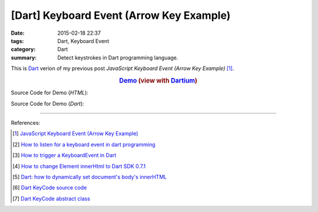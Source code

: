 [Dart] Keyboard Event (Arrow Key Example)
#########################################

:date: 2015-02-18 22:37
:tags: Dart, Keyboard Event
:category: Dart
:summary: Detect keystrokes in Dart programming language.


This is Dart_ verion of my previous post
*JavaScript Keyboard Event (Arrow Key Example)* [1]_.

.. rubric:: `Demo <{filename}/code/dart-keyboard-event/arrow-key.html>`_ (view with Dartium_)
      :class: align-center

Source Code for Demo (*HTML*):

.. show_github_file:: siongui userpages content/code/dart-keyboard-event/arrow-key.html

Source Code for Demo (*Dart*):

.. show_github_file:: siongui userpages content/code/dart-keyboard-event/arrow-key.dart

----

References:

.. [1] `JavaScript Keyboard Event (Arrow Key Example) <{filename}../../../2012/06/25/javascript-keyboard-event-arrow-key-example%en.rst>`_

.. [2] `How to listen for a keyboard event in dart programming <http://stackoverflow.com/questions/15184517/how-to-listen-for-a-keyboard-event-in-dart-programming>`_

.. [3] `How to trigger a KeyboardEvent in Dart <http://stackoverflow.com/questions/13595098/how-to-trigger-a-keyboardevent-in-dart>`_

.. [4] `How to change Element innerHtml to Dart SDK 0.7.1 <http://stackoverflow.com/questions/18649338/how-to-change-element-innerhtml-to-dart-sdk-0-7-1>`_

.. [5] `Dart: how to dynamically set document's body's innerHTML <http://stackoverflow.com/questions/20807494/dart-how-to-dynamically-set-documents-bodys-innerhtml>`_

.. [6] `Dart KeyCode source code <https://github.com/dart-lang/bleeding_edge/blob/master/dart/tools/dom/src/KeyCode.dart>`_

.. [7] `Dart KeyCode abstract class <https://api.dartlang.org/apidocs/channels/be/dartdoc-viewer/dart:html.KeyCode>`_

.. _Dart: https://www.dartlang.org/

.. _Dartium: https://www.dartlang.org/tools/dartium/
